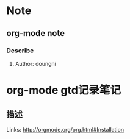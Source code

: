 * Note
** org-mode note
*** Describe
**** Author: doungni

* org-mode gtd记录笔记
** 描述
Links: http://orgmode.org/org.html#Installation
